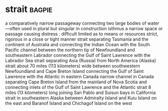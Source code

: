 * strait :bagpie:
a comparatively narrow passageway connecting two large bodies of water —often used in plural but singular in construction
isthmus
a narrow space or passage
causing distress : difficult
limited as to means or resources
strict, rigorous
in a close or tight manner
strait separating Tasmania and the continent of Australia and connecting the Indian Ocean with the South Pacific
channel between the northern tip of Newfoundland and southeastern Labrador connecting the Gulf of Saint Lawrence with the Labrador Sea
strait separating Asia (Russia) from North America (Alaska)
strait about 70 miles (113 kilometers) wide between southwestern Newfoundland and Cape Breton Island connecting the Gulf of Saint Lawrence with the Atlantic in eastern Canada
narrow channel in Canada separating Cape Breton Island from the mainland of Nova Scotia and connecting inlets of the Gulf of Saint Lawrence and the Atlantic
strait 8 miles (13 kilometers) long joining San Pablo and Suisun bays in California
strait in southeastern Alaska between Admiralty Island and Kuiu Island on the east and Baranof Island and Chichagof Island on the west

